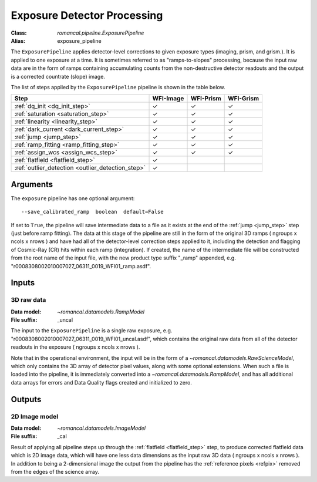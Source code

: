 .. _exposure_pipeline:


Exposure Detector Processing
=====================================================

:Class: `romancal.pipeline.ExposurePipeline`
:Alias: exposure_pipeline

The ``ExposurePipeline`` applies detector-level corrections to given exposure
types (imaging, prism, and grism.). It is applied to one
exposure at a time.
It is sometimes referred to as "ramps-to-slopes" processing, because the input
raw data are in the form of ramps containing accumulating counts from the
non-destructive detector readouts and the output is a corrected countrate
(slope) image.

The list of steps applied by the ``ExposurePipeline`` pipeline is shown in the
table below.

.. |check| unicode:: U+2713 .. checkmark

================================================== ========= ========= =========
 Step                                              WFI-Image WFI-Prism WFI-Grism
================================================== ========= ========= =========
 :ref:`dq_init <dq_init_step>`                      |check|    |check|  |check|
 :ref:`saturation <saturation_step>`                |check|    |check|  |check|
 :ref:`linearity <linearity_step>`                  |check|    |check|  |check|
 :ref:`dark_current <dark_current_step>`            |check|    |check|  |check|
 :ref:`jump <jump_step>`                            |check|    |check|  |check|
 :ref:`ramp_fitting <ramp_fitting_step>`            |check|    |check|  |check|
 :ref:`assign_wcs <assign_wcs_step>`                |check|    |check|  |check|
 :ref:`flatfield <flatfield_step>`                  |check|
 :ref:`outlier_detection <outlier_detection_step>`  |check|
================================================== ========= ========= =========


Arguments
---------
The ``exposure`` pipeline has one optional argument::

  --save_calibrated_ramp  boolean  default=False

If set to ``True``, the pipeline will save intermediate data to a file as it
exists at the end of the :ref:`jump <jump_step>` step (just before ramp fitting).
The data at this stage of the pipeline are still in the form of the original
3D ramps ( ngroups x ncols x nrows ) and have had all of the detector-level
correction steps applied to it, including the detection and flagging of
Cosmic-Ray (CR) hits within each ramp (integration). If created, the name of the
intermediate file will be constructed from the root name of the input file, with
the new product type suffix "_ramp" appended,
e.g. "r0008308002010007027_06311_0019_WFI01_ramp.asdf".

Inputs
--------

3D raw data
+++++++++++

:Data model: `~romancal.datamodels.RampModel`
:File suffix: _uncal

The input to the ``ExposurePipeline`` is a single raw exposure,
e.g. "r0008308002010007027_06311_0019_WFI01_uncal.asdf", which contains the
original raw data from all of the detector readouts in the exposure
( ngroups x ncols x nrows ).

Note that in the operational environment, the
input will be in the form of a `~romancal.datamodels.RawScienceModel`, which only
contains the 3D array of detector pixel values, along with some optional
extensions. When such a file is loaded into the pipeline, it is immediately
converted into a `~romancal.datamodels.RampModel`, and has all additional data arrays
for errors and Data Quality flags created and initialized to zero.

Outputs
----------

2D Image model
++++++++++++++

:Data model: `~romancal.datamodels.ImageModel`
:File suffix: _cal

Result of applying all pipeline steps up through the
:ref:`flatfield <flatfield_step>` step, to produce corrected flatfield data
which is 2D image data, which will have one less data dimensions as the input
raw 3D data ( ngroups x ncols x nrows ). In addition to being a 2-dimensional
image the output from the pipeline has the :ref:`reference pixels <refpix>`
removed from the edges of the science array.
